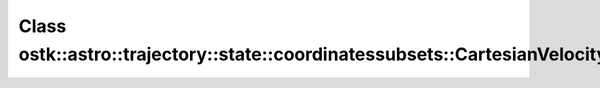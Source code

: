 Class ostk::astro::trajectory::state::coordinatessubsets::CartesianVelocity
===========================================================================

.. doxygenclass:: ostk::astro::trajectory::state::coordinatessubsets::CartesianVelocity

